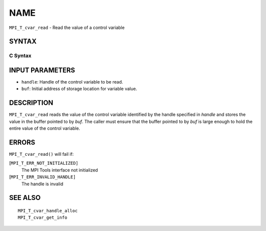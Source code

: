 NAME
~~~~

``MPI_T_cvar_read`` - Read the value of a control variable

SYNTAX
======

C Syntax
--------

.. code-block:: c
   :linenos:

   #include <mpi.h>
   int MPI_T_cvar_read(MPI_T_cvar_handle handle, const void *buf)

INPUT PARAMETERS
================

* ``handle``: Handle of the control variable to be read. 

* ``buf``: Initial address of storage location for variable value. 

DESCRIPTION
===========

``MPI_T_cvar_read`` reads the value of the control variable identified by
the handle specified in *handle* and stores the value in the buffer
pointed to by *buf*. The caller must ensure that the buffer pointed to
by *buf* is large enough to hold the entire value of the control
variable.

ERRORS
======

``MPI_T_cvar_read()`` will fail if:

[``MPI_T_ERR_NOT_INITIALIZED]``
   The MPI Tools interface not initialized

[``MPI_T_ERR_INVALID_HANDLE]``
   The handle is invalid

SEE ALSO
========

::

   MPI_T_cvar_handle_alloc
   MPI_T_cvar_get_info
